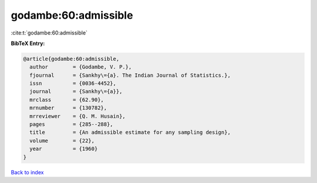 godambe:60:admissible
=====================

:cite:t:`godambe:60:admissible`

**BibTeX Entry:**

.. code-block:: bibtex

   @article{godambe:60:admissible,
     author        = {Godambe, V. P.},
     fjournal      = {Sankhy\={a}. The Indian Journal of Statistics.},
     issn          = {0036-4452},
     journal       = {Sankhy\={a}},
     mrclass       = {62.90},
     mrnumber      = {130782},
     mrreviewer    = {Q. M. Husain},
     pages         = {285--288},
     title         = {An admissible estimate for any sampling design},
     volume        = {22},
     year          = {1960}
   }

`Back to index <../By-Cite-Keys.html>`__
